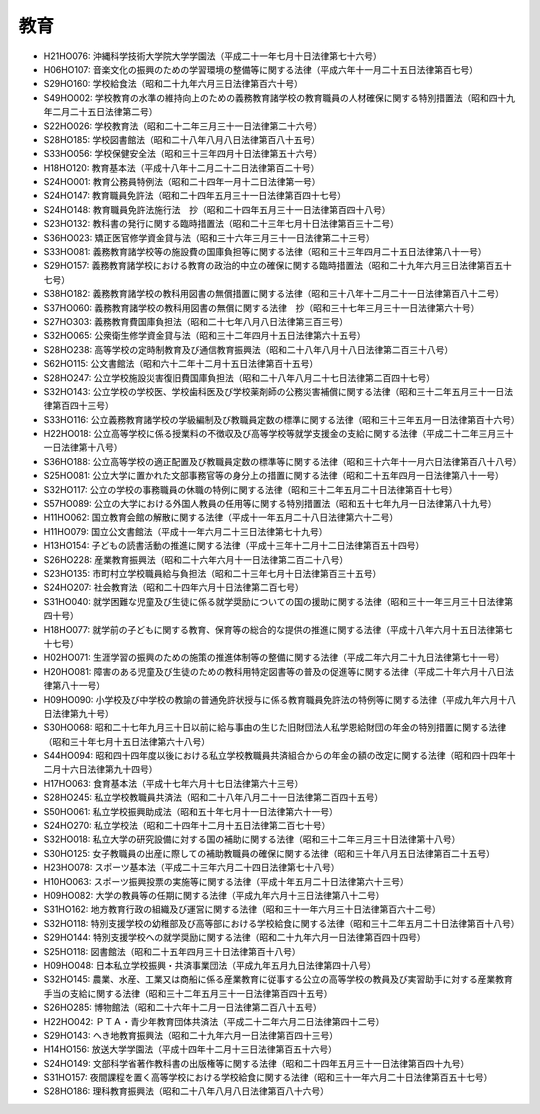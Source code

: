 ====
教育
====

* H21HO076: 沖縄科学技術大学院大学学園法（平成二十一年七月十日法律第七十六号）
* H06HO107: 音楽文化の振興のための学習環境の整備等に関する法律（平成六年十一月二十五日法律第百七号）
* S29HO160: 学校給食法（昭和二十九年六月三日法律第百六十号）
* S49HO002: 学校教育の水準の維持向上のための義務教育諸学校の教育職員の人材確保に関する特別措置法（昭和四十九年二月二十五日法律第二号）
* S22HO026: 学校教育法（昭和二十二年三月三十一日法律第二十六号）
* S28HO185: 学校図書館法（昭和二十八年八月八日法律第百八十五号）
* S33HO056: 学校保健安全法（昭和三十三年四月十日法律第五十六号）
* H18HO120: 教育基本法（平成十八年十二月二十二日法律第百二十号）
* S24HO001: 教育公務員特例法（昭和二十四年一月十二日法律第一号）
* S24HO147: 教育職員免許法（昭和二十四年五月三十一日法律第百四十七号）
* S24HO148: 教育職員免許法施行法　抄（昭和二十四年五月三十一日法律第百四十八号）
* S23HO132: 教科書の発行に関する臨時措置法（昭和二十三年七月十日法律第百三十二号）
* S36HO023: 矯正医官修学資金貸与法（昭和三十六年三月三十一日法律第二十三号）
* S33HO081: 義務教育諸学校等の施設費の国庫負担等に関する法律（昭和三十三年四月二十五日法律第八十一号）
* S29HO157: 義務教育諸学校における教育の政治的中立の確保に関する臨時措置法（昭和二十九年六月三日法律第百五十七号）
* S38HO182: 義務教育諸学校の教科用図書の無償措置に関する法律（昭和三十八年十二月二十一日法律第百八十二号）
* S37HO060: 義務教育諸学校の教科用図書の無償に関する法律　抄（昭和三十七年三月三十一日法律第六十号）
* S27HO303: 義務教育費国庫負担法（昭和二十七年八月八日法律第三百三号）
* S32HO065: 公衆衛生修学資金貸与法（昭和三十二年四月十五日法律第六十五号）
* S28HO238: 高等学校の定時制教育及び通信教育振興法（昭和二十八年八月十八日法律第二百三十八号）
* S62HO115: 公文書館法（昭和六十二年十二月十五日法律第百十五号）
* S28HO247: 公立学校施設災害復旧費国庫負担法（昭和二十八年八月二十七日法律第二百四十七号）
* S32HO143: 公立学校の学校医、学校歯科医及び学校薬剤師の公務災害補償に関する法律（昭和三十二年五月三十一日法律第百四十三号）
* S33HO116: 公立義務教育諸学校の学級編制及び教職員定数の標準に関する法律（昭和三十三年五月一日法律第百十六号）
* H22HO018: 公立高等学校に係る授業料の不徴収及び高等学校等就学支援金の支給に関する法律（平成二十二年三月三十一日法律第十八号）
* S36HO188: 公立高等学校の適正配置及び教職員定数の標準等に関する法律（昭和三十六年十一月六日法律第百八十八号）
* S25HO081: 公立大学に置かれた文部事務官等の身分上の措置に関する法律（昭和二十五年四月一日法律第八十一号）
* S32HO117: 公立の学校の事務職員の休職の特例に関する法律（昭和三十二年五月二十日法律第百十七号）
* S57HO089: 公立の大学における外国人教員の任用等に関する特別措置法（昭和五十七年九月一日法律第八十九号）
* H11HO062: 国立教育会館の解散に関する法律（平成十一年五月二十八日法律第六十二号）
* H11HO079: 国立公文書館法（平成十一年六月二十三日法律第七十九号）
* H13HO154: 子どもの読書活動の推進に関する法律（平成十三年十二月十二日法律第百五十四号）
* S26HO228: 産業教育振興法（昭和二十六年六月十一日法律第二百二十八号）
* S23HO135: 市町村立学校職員給与負担法（昭和二十三年七月十日法律第百三十五号）
* S24HO207: 社会教育法（昭和二十四年六月十日法律第二百七号）
* S31HO040: 就学困難な児童及び生徒に係る就学奨励についての国の援助に関する法律（昭和三十一年三月三十日法律第四十号）
* H18HO077: 就学前の子どもに関する教育、保育等の総合的な提供の推進に関する法律（平成十八年六月十五日法律第七十七号）
* H02HO071: 生涯学習の振興のための施策の推進体制等の整備に関する法律（平成二年六月二十九日法律第七十一号）
* H20HO081: 障害のある児童及び生徒のための教科用特定図書等の普及の促進等に関する法律（平成二十年六月十八日法律第八十一号）
* H09HO090: 小学校及び中学校の教諭の普通免許状授与に係る教育職員免許法の特例等に関する法律（平成九年六月十八日法律第九十号）
* S30HO068: 昭和二十七年九月三十日以前に給与事由の生じた旧財団法人私学恩給財団の年金の特別措置に関する法律（昭和三十年七月十五日法律第六十八号）
* S44HO094: 昭和四十四年度以後における私立学校教職員共済組合からの年金の額の改定に関する法律（昭和四十四年十二月十六日法律第九十四号）
* H17HO063: 食育基本法（平成十七年六月十七日法律第六十三号）
* S28HO245: 私立学校教職員共済法（昭和二十八年八月二十一日法律第二百四十五号）
* S50HO061: 私立学校振興助成法（昭和五十年七月十一日法律第六十一号）
* S24HO270: 私立学校法（昭和二十四年十二月十五日法律第二百七十号）
* S32HO018: 私立大学の研究設備に対する国の補助に関する法律（昭和三十二年三月三十日法律第十八号）
* S30HO125: 女子教職員の出産に際しての補助教職員の確保に関する法律（昭和三十年八月五日法律第百二十五号）
* H23HO078: スポーツ基本法（平成二十三年六月二十四日法律第七十八号）
* H10HO063: スポーツ振興投票の実施等に関する法律（平成十年五月二十日法律第六十三号）
* H09HO082: 大学の教員等の任期に関する法律（平成九年六月十三日法律第八十二号）
* S31HO162: 地方教育行政の組織及び運営に関する法律（昭和三十一年六月三十日法律第百六十二号）
* S32HO118: 特別支援学校の幼稚部及び高等部における学校給食に関する法律（昭和三十二年五月二十日法律第百十八号）
* S29HO144: 特別支援学校への就学奨励に関する法律（昭和二十九年六月一日法律第百四十四号）
* S25HO118: 図書館法（昭和二十五年四月三十日法律第百十八号）
* H09HO048: 日本私立学校振興・共済事業団法（平成九年五月九日法律第四十八号）
* S32HO145: 農業、水産、工業又は商船に係る産業教育に従事する公立の高等学校の教員及び実習助手に対する産業教育手当の支給に関する法律（昭和三十二年五月三十一日法律第百四十五号）
* S26HO285: 博物館法（昭和二十六年十二月一日法律第二百八十五号）
* H22HO042: ＰＴＡ・青少年教育団体共済法（平成二十二年六月二日法律第四十二号）
* S29HO143: へき地教育振興法（昭和二十九年六月一日法律第百四十三号）
* H14HO156: 放送大学学園法（平成十四年十二月十三日法律第百五十六号）
* S24HO149: 文部科学省著作教科書の出版権等に関する法律（昭和二十四年五月三十一日法律第百四十九号）
* S31HO157: 夜間課程を置く高等学校における学校給食に関する法律（昭和三十一年六月二十日法律第百五十七号）
* S28HO186: 理科教育振興法（昭和二十八年八月八日法律第百八十六号）
